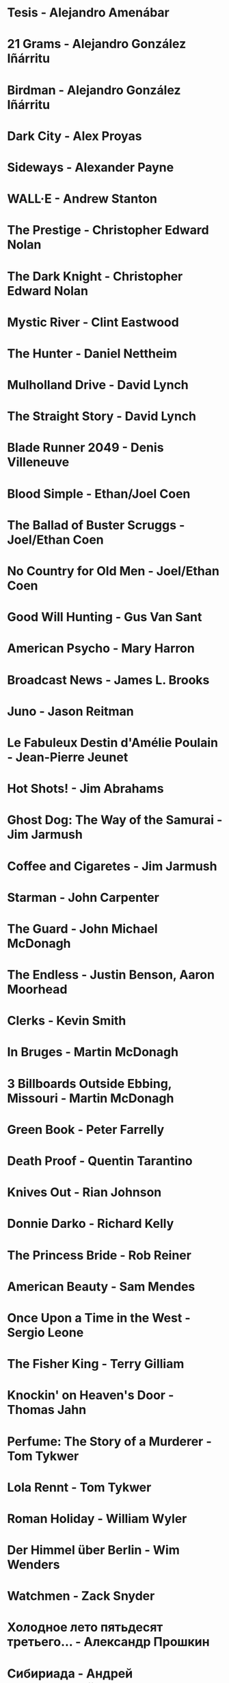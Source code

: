 * Tesis                                 - Alejandro Amenábar
* 21 Grams                              - Alejandro González Iñárritu
* Birdman                               - Alejandro González Iñárritu
* Dark City                             - Alex Proyas
* Sideways                              - Alexander Payne
* WALL·E                                - Andrew Stanton
* The Prestige                          - Christopher Edward Nolan
* The Dark Knight                       - Christopher Edward Nolan
* Mystic River                          - Clint Eastwood
* The Hunter                            - Daniel Nettheim
* Mulholland Drive                      - David Lynch
* The Straight Story                    - David Lynch
* Blade Runner 2049                     - Denis Villeneuve
* Blood Simple                          - Ethan/Joel Coen
* The Ballad of Buster Scruggs          - Joel/Ethan Coen
* No Country for Old Men                - Joel/Ethan Coen
* Good Will Hunting                     - Gus Van Sant
* American Psycho                       - Mary Harron
* Broadcast News                        - James L. Brooks
* Juno                                  - Jason Reitman
* Le Fabuleux Destin d'Amélie Poulain   - Jean-Pierre Jeunet
* Hot Shots!                            - Jim Abrahams
* Ghost Dog: The Way of the Samurai     - Jim Jarmush
* Coffee and Cigaretes                  - Jim Jarmush
* Starman                               - John Carpenter
* The Guard                             - John Michael McDonagh
* The Endless                           - Justin Benson, Aaron Moorhead
* Clerks                                - Kevin Smith
* In Bruges                             - Martin McDonagh
* 3 Billboards Outside Ebbing, Missouri - Martin McDonagh
* Green Book                            - Peter Farrelly
* Death Proof                           - Quentin Tarantino
* Knives Out                            - Rian Johnson
* Donnie Darko                          - Richard Kelly
* The Princess Bride                    - Rob Reiner
* American Beauty                       - Sam Mendes
* Once Upon a Time in the West          - Sergio Leone
* The Fisher King                       - Terry Gilliam
* Knockin' on Heaven's Door             - Thomas Jahn
* Perfume: The Story of a Murderer      - Tom Tykwer
* Lola Rennt                            - Tom Tykwer
* Roman Holiday                         - William Wyler
* Der Himmel über Berlin                - Wim Wenders
* Watchmen                              - Zack Snyder
* Холодное лето пятьдесят третьего…     - Александр Прошкин
* Сибириада                             - Андрей Кончаловский
* Страсти по Андрею                     - Андрей Тарковский
* Сталкер                               - Андрей Тарковский
* Садовник                              - Виктор Бутурлин
* Москва слезам не верит                - Владимир Меньшов
* Любовь и голуби                       - Владимир Меньшов
* Зеркало для героя                     - Владимир Хотиненко
* Я шагаю по Москве                     - Георгий Данелия
* Служили два товарища                  - Евгений Карелов
* Курьер                                - Карен Шахназаров
* Формула любви                         - Марк Захаров
* Мне двадцать лет                      - Марлен Хуциев
* Послесловие                           - Марлен Хуциев
* Летят журавли                         - Михаил Калатозов
* Покро́вские воро́та                     - Михаил Козаков
* Родня                                 - Никита Михалков
* Неоконченная пьеса для                - Никита Михалков
  механического пианино
* 千と千尋の神隠し                      - 宮崎 駿
* バトル・ロワイアル                    - 深作 欣二
* 花樣年華                              - 王家衛
* 羅生門                                - 黒澤明
* 올드보이                              - 박찬욱
* 英雄                                  - 张艺谋
* 功夫                                  - 周星馳
* ////////////////////////////////////////////////////////////////////////
* Un, deux, trois, soleil               - Bertrand Blier
* Memento                               - Christopher Edward Nolan
* Inception                             - Christopher Edward Nolan
* Unforgiven                            - Clint Eastwood
* Hell or High Water                    - David Mackenzie
* The Hudsucker Proxy                   - Ethan/Joel Coen
* American Graffiti                     - George Lucas
* El Laberinto del Fauno                - Guillermo del Toro Gómez
* The Piano                             - Jane Campion
* Night on Earth                        - Jim Jarmush
* Planes Trains and Automobiles         - John Hughes
* Calvary                               - John Michael McDonagh
* Dances with Wolves                    - Kevin Costner
* Chasing Amy                           - Kevin Smith
* Breaking The Waves                    - Lars von Trier
* Kramer vs Kramer                      - Robert Benton
* Wind River                            - Taylor Sheridan
* Barfuss                               - Til Schweiger
* ========================================================================
* Barton Fink                           - Joel/Ethan Coen
* Burn After Reading                    - Ethan/Joel Coen
* First Snow                            - Mark Fergus
* Do the Right Thing                    - Spike Lee
* 25th hour                             - Spike Lee
* On the Waterfront                     - Ηλίας Καζαντζόγλου
* Glengarry Glen Ross                   - David Mamet
* ------------------------------------------------------------------------
* Out of Africa                         - Sydney Pollack

